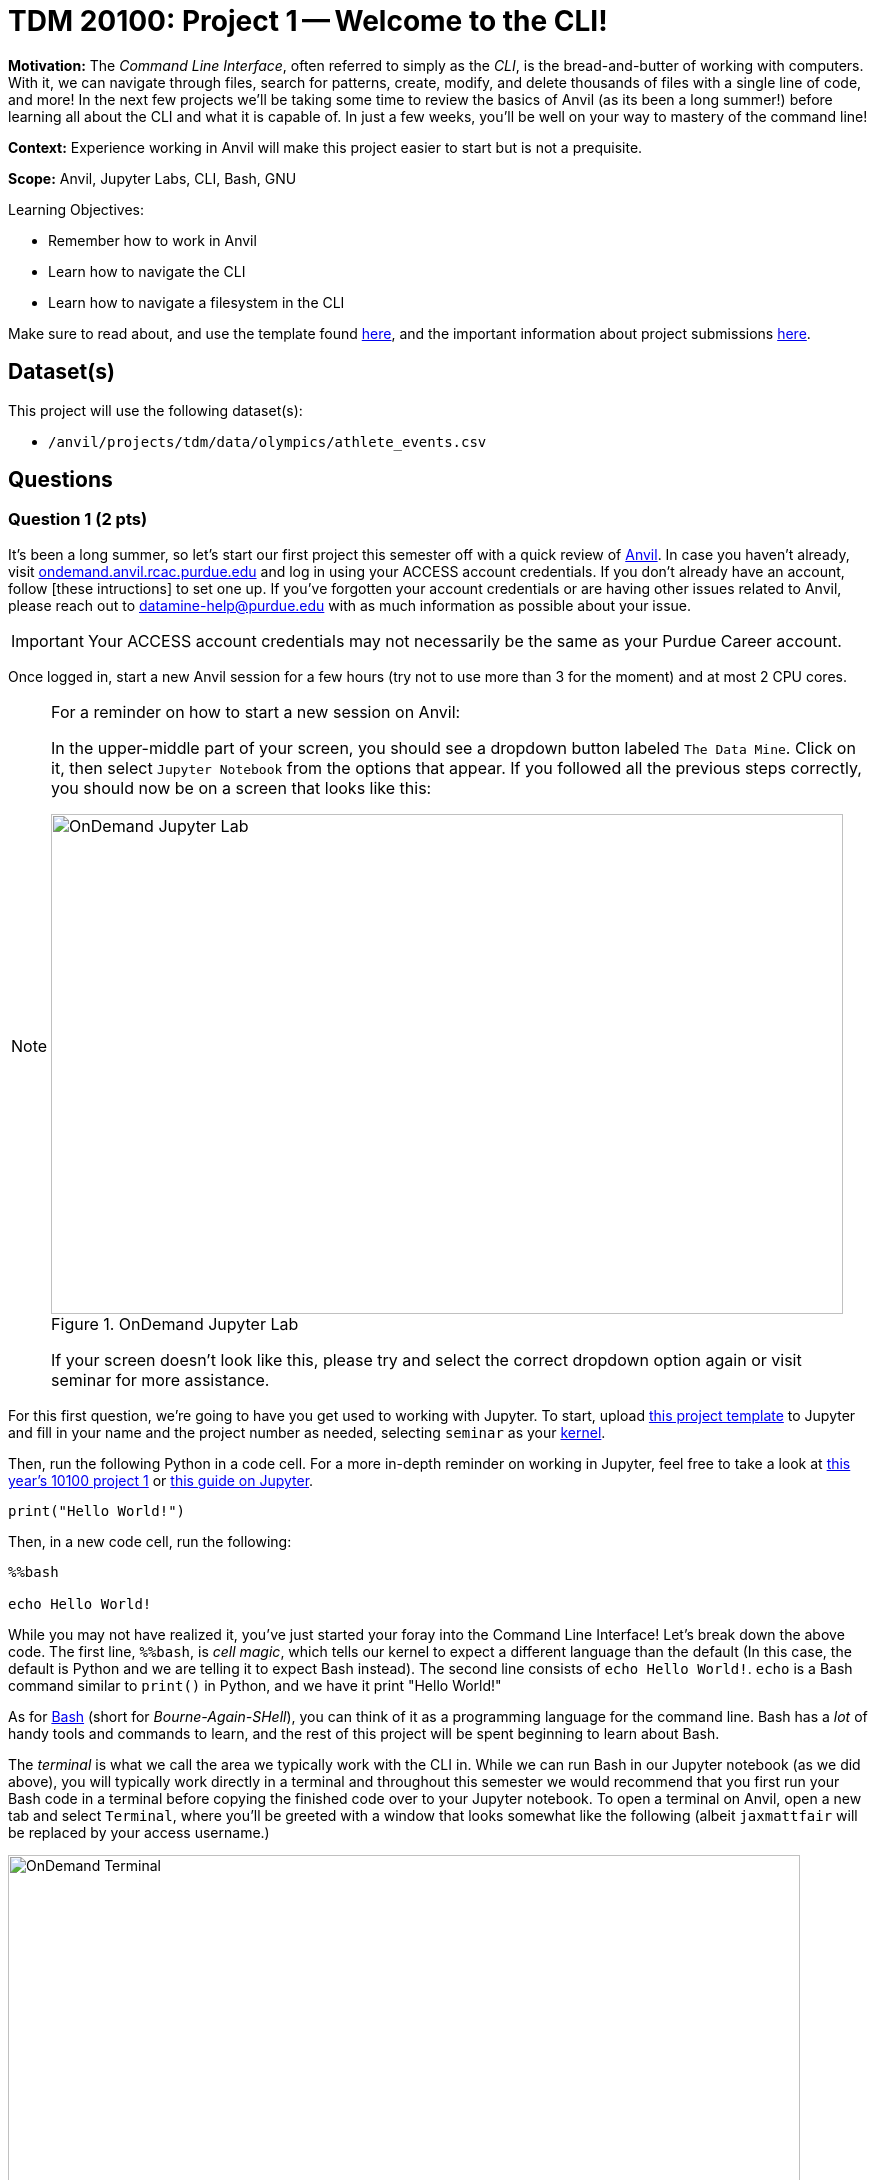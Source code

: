 = TDM 20100: Project 1 -- Welcome to the CLI!

**Motivation:** The _Command Line Interface_, often referred to simply as the _CLI_, is the bread-and-butter of working with computers. With it, we can navigate through files, search for patterns, create, modify, and delete thousands of files with a single line of code, and more! In the next few projects we'll be taking some time to review the basics of Anvil (as its been a long summer!) before learning all about the CLI and what it is capable of. In just a few weeks, you'll be well on your way to mastery of the command line!

**Context:** Experience working in Anvil will make this project easier to start but is not a prequisite.

**Scope:** Anvil, Jupyter Labs, CLI, Bash, GNU

.Learning Objectives:
****
- Remember how to work in Anvil
- Learn how to navigate the CLI
- Learn how to navigate a filesystem in the CLI
****

Make sure to read about, and use the template found xref:templates.adoc[here], and the important information about project submissions xref:submissions.adoc[here].

== Dataset(s)

This project will use the following dataset(s):

- `/anvil/projects/tdm/data/olympics/athlete_events.csv`

== Questions

=== Question 1 (2 pts)

It's been a long summer, so let's start our first project this semester off with a quick review of https://www.rcac.purdue.edu/compute/anvil[Anvil]. In case you haven't already, visit https://ondemand.anvil.rcac.purdue.edu[ondemand.anvil.rcac.purdue.edu] and log in using your ACCESS account credentials. If you don't already have an account, follow [these intructions] to set one up. If you've forgotten your account credentials or are having other issues related to Anvil, please reach out to datamine-help@purdue.edu with as much information as possible about your issue.

[IMPORTANT]
====
Your ACCESS account credentials may not necessarily be the same as your Purdue Career account.
====

Once logged in, start a new Anvil session for a few hours (try not to use more than 3 for the moment) and at most 2 CPU cores.

[NOTE]
====
For a reminder on how to start a new session on Anvil:

In the upper-middle part of your screen, you should see a dropdown button labeled `The Data Mine`. Click on it, then select `Jupyter Notebook` from the options that appear. If you followed all the previous steps correctly, you should now be on a screen that looks like this:

image::f24-101-p1-1.png[OnDemand Jupyter Lab, width=792, height=500, loading=lazy, title="OnDemand Jupyter Lab"]

If your screen doesn't look like this, please try and select the correct dropdown option again or visit seminar for more assistance.
====

For this first question, we're going to have you get used to working with Jupyter. To start, upload https://the-examples-book.com/projects/_attachments/project_template.ipynb[this project template] to Jupyter and fill in your name and the project number as needed, selecting `seminar` as your https://the-examples-book.com/starter-guides/tools-and-standards/unix/jupyter-lab-kernels[kernel].

Then, run the following Python in a code cell. For a more in-depth reminder on working in Jupyter, feel free to take a look at https://the-examples-book.com/projects/fall2024/10100/10100-2024-project1[this year's 10100 project 1] or https://the-examples-book.com/starter-guides/tools-and-standards/jupyter[this guide on Jupyter].

[source, Python]
----
print("Hello World!")
----

Then, in a new code cell, run the following:

[source, Python]
----
%%bash

echo Hello World!
----

While you may not have realized it, you've just started your foray into the Command Line Interface! Let's break down the above code. The first line, `%%bash`, is _cell magic_, which tells our kernel to expect a different language than the default (In this case, the default is Python and we are telling it to expect Bash instead). The second line consists of `echo Hello World!`. `echo` is a Bash command similar to `print()` in Python, and we have it print "Hello World!"

As for https://en.wikipedia.org/wiki/Bash_(Unix_shell)[Bash] (short for _Bourne-Again-SHell_), you can think of it as a programming language for the command line. Bash has a _lot_ of handy tools and commands to learn, and the rest of this project will be spent beginning to learn about Bash.

The _terminal_ is what we call the area we typically work with the CLI in. While we can run Bash in our Jupyter notebook (as we did above), you will typically work directly in a terminal and throughout this semester we would recommend that you first run your Bash code in a terminal before copying the finished code over to your Jupyter notebook. To open a terminal on Anvil, open a new tab and select `Terminal`, where you'll be greeted with a window that looks somewhat like the following (albeit `jaxmattfair` will be replaced by your access username.)

image::f24-201-p1-1.png[OnDemand Terminal, width=792, height=500, loading=lazy, title="OnDemand Terminal"]

Try typing `echo Hello World!` and hitting enter. You should see the terminal print "Hello World!" before waiting for another command. 

To get credit for this question, write a command using `echo` that prints "Hello X!" where "X" is replaced with your name. Be sure to copy your finished command into your Jupyter notebook and run it using _cell magic_ to get credit for your work.

.Deliverables
====
- A command to print "Hello myname!" and the results of running it
====

=== Question 2 (2 pts)

Okay, at this point you probably have a decent idea of how the terminal works. We give it a line of Bash code, we hit enter, and it runs the code. But what if I was to ask you *where* your terminal is running. That may seem like a bit of a nonsense question, so let's investigate over the course of the next two questions.

The terminal we are referring to is simply where you type your input and receive your output. The _shell_, however, is the entity that is actually running your code. If you were to open another terminal tab on Anvil, and then try and reference a variable you defined in the first tab, nothing would happen. This is because the two different tabs are different _shells_, and are largely self-contained (more on this in the future). For a more concrete example, each code cell with the `%%bash` cell magic uses its own shell. When you 'run' the cell, Anvil is really starting a new shell, feeding it all the lines of code it contains, and then 'killing' the cell upon the code completing. Because of this, you'll often find it useful to test and develop all your code in a terminal tab where your work will be preserved from line-to-line and then pasting your completed commands into a notebook cell for your final deliverable.

Let's examine this idea of separate shells in detail. Try running this code all in one cell:

[source, Python]
----
%%bash

fakecommand='echo foobar'
$fakecommand
----

Observe the results. Then, in a new code cell, run:

[source, Python]
----
%%bash

$fakecommand
----

Again, observe the results. You should notice that in the first cell, where we run `fakecommand='echo foobar'` to define a variable named fakecommand, when we run `$fakecommand` it is the same as running `echo foobar`. However, in the second code cell, nothing happens when we run `$fakecommand` because each cell creates its own shell each time it runs - that is to say, the `fakecommand` variable does not exist outside the cell it is defined in. Keep this in mind going forward, as it is a common source of bugs when using Bash with Jupyter notebooks.

The other notable new concept introduced in the above code is variables. In Bash, variables are not nearly as commonly used as in languages like Python or R (for reasons we'll discuss later in the course). However, they can still be useful at times. Defining variables in Bash generally takes the form of `variablename=value` or, if there are spaces in the `value` field, `variablename='value with spaces'`. Notice the single quotes around the value. This is so that our shell knows that everything within the quotes is part of the variable, and not something else on the same line. Bash has a lot of long, single-lined commands, so this is an important distinction. By running `$variablename`, we essentially run the code assigned as the value of that variable.

For an example hinting at the practicality of this, you can do something like below:

[source, Python]
----
%%bash

e="A very long string that we want to print a bunch of times but we don't have to write a bunch of times"
echo $e
echo $e
----

Pretty interesting! We can use variables to shorten long strings! The below code is one way you could find the location of the first letter 'Z' in a file, given the file's name. The third line of code shows an example of using it. For this question, assign the long filename to a variable called `FileName`, and then use the command on the file. Starter code has been provided below, and you only have to fill in the specified lines. You will know your code is correct if it prints the same thing twice.

Once this is working, run the command again, replacing the `'Z'` with a `'J'`. You should get different results.

[source, Python]
----
%%bash

# general structure of the command
grep -n -m 1 'Z' filename

# specific demo
grep -n -m 1 'Z' /anvil/projects/tdm/data/olympics/athlete_events.csv

# starter code
# [FILL IN THIS LINE WITH YOUR VARIABLE ASSIGNMENT]
grep -n -m 1 'Z' $FileName

# [FILL IN THIS LINE, REPLACING 'Z' with 'J']
----

.Deliverables
====
- The results of running the provided code, with the proper variable assignment
====

=== Question 3 (2 pts)

Now that we understand the concepts of shells and variables more, let's answer that question we posed a bit ago: "Where are we?" Run the following code in a markdown cell:

[source, Python]
----
%%bash

pwd
----

You likely see something similar to `/home/x-username`. If the project you're currently working on is within a folder, you may see something more like `/home/x-username/foldername`. The command we just ran, `pwd`, stands for _Print Working Directory_, and it shows us where we are! On the command line, we can think of our computer of being made up of two things: files (like `firstname_lastname_project1.ipynb` or `data.csv`) and directories (basically 'folders' that contain files). The list of folders we're inside of, in-order, is referred to as our _filepath_ or just _path_. `pwd` will print your current path.

Try opening a new terminal window. Run `pwd` again. Is it the same as when you ran it in your Jupyter notebook?

.Deliverables
====
- The results of running `pwd` in a Jupyter notebook code cell
- In a markdown cell, the results of running `pwd` in a new Terminal window
====

=== Question 4 (2 pts)

Okay, now we know where we are. That's progress! However, similar to life, knowing where you are is a lot more useful when you also know what's around you and where you want to go! Try running the following commands in a code cell:

[source, Python]
----
%%bash
pwd
ls
----

If you use Jupyter's built-in file explorer to take a look inside the directory listed by `pwd`, it should be rather clear that `ls` (short for list) is simply listing all of the files in that directory. Now try running these commands in a code cell:

[source, Python]
----
%%bash
pwd
ls -la
----

As you can see, we now get a slightly different output, including at least two 'directories' that weren't in our last output: `.` and `..`. We'll get into what these are in a second, but let's first discuss the new part of our code: `-la`. These are called _flags_, and are optional arguments we can add on to commands that modify their output. Flags are neat for a lot of reasons, but one way that they are very unique is they can often be given in different formats that all mean the same thing. For example, `ls -la`, `ls -l -a`, `ls -al`, and `ls -l --all` all mean the same thing! For a comprehensive list of all the different flags and arguments that a command, for example `ls`, can receive, try typing `man ls`. This will print the "man page" for that command, which is a great source of information about everything it is capable of. For something a bit more beginner friendly and easy to understand, I would _strongly_ encourage you to visit https://explainshell.com/[explainshell.com], a **fantastic** resource for all things CLI.

Okay, with flags out of the way, let's talk about `.` and `..`. Simply speaking, `.` represents the current directory you're in, and `..` represents the _parent directory_, which is the directory containing the one you're currently in. This will make more sense when we talk about another new command: `cd`. `cd`, which stands for 'Change Directory', allows us to move around the filesystem! Try running the following code:

[source, Python]
----
%%bash
pwd
cd ..
pwd
cd ..
pwd
----

As you can see, the above code moves us 'up' two directories by using `..` to reference the parent directory. In the same way, if there was a directory called `folder2` inside `folder1`, and you were outside of `folder1`, you could use `cd folder1/folder2` to get into `folder2`. If you were already inside of `folder1`, you could simply use `cd folder2` to get into `folder2`. From `folder2`, you could also travel to outside of `folder1` by using `cd ../..`.

The `cd` command is extremely versatile and one of the most used commands in the terminal. Let's get some practice using it along with `ls`.

For full credit on this question, write commands to do the following:

. Print your current working directory
. Use `ls` and the appropriate flags to print _all_ the files in the current directory (Hint: we did this above!)
. Use `cd` and `..` to travel up 4 parent directories
. Repeat steps 1 and 2 after using `cd` 

.Deliverables
====
- Between 5-8 Bash commands to perform the above steps
====

=== Question 5 (2 pts)

Okay, so we know how to get our shell to tell us what directory we're in, what that directory contains, and move to different directories relative to our current directory. However, it would be painfully inconvenient to always have to figure out the exact path to where we want to go depending on where we currently are, instead of just having an exact, absolute location that works no matter where we are.

Introducing: _absolute pathing_! So far, we've been using _relative pathing_, which is simply when the path we try and `cd` into or interact with is given relative to where we currently are. For example, `cd ../` and cd `folder2` are both examples of relative pathing. Absolute pathing is when the path we are interacting with makes no assumptions on where we are, and instead gives the _entire_ path to the file, all the way down to the ultimate parent directory called the _root directory_ or just _root_. Absolute pathing can be performed by starting your path with a `/`. For example, `cd /folder2` would be trying to move into a directory called `folder2` that is contained by the root directory.

One last note is that there are lots of shorthand ways to refer to things. For example, in the shell we currently have defined a number of variables to special filepaths that are often used. For example, `~` is shorthand for your **home directory**, which is where most of the user-facing files are stored. If you do `cd ~` or even just `cd`, and then print your working directory, it will always look something like this (on Anvil): `/home/x-username`. You can also refer to home using `$HOME`. Similarly we provide you with a directory for scratch work called `$SCRATCH`, which is actually located at `/anvil/scratch/x-username`. 

[NOTE]
====
To see a full list of variables defined for your shell, you can run `set -o posix ; set`. Alternatively, you can use `printenv` for a more verbose output.
====

[IMPORTANT]
====
**Do not** change the values of your shell variables without a full understanding of what they do first, as it can cause your terminal to not work the way you expect it to (albeit it will be fixable).
====

For this question, we want you to demonstrate your understanding of both relative and absolute pathing. Feel free to explore the filesystem on your own, as you can't really damage anything using only `ls` and `cd` as we've demonstrated throughout the project. At minimum, perform the following actions each in their own markdown cell for clear separation between results.

. `pwd`, then use relative pathing to navigate to your `$SCRATCH` directory. `pwd` for your final results
. `pwd`, then use absolute pathing to navigate to your `$SCRATCH` directory. `pwd` for your final results
. `pwd`, use relative pathing to navigate to the root directory, then `pwd`. Use relative pathing to navigate back to your `$HOME` directory from root, and `pwd` again.

.Deliverables
====
- Use relative pathing to get to `$SCRATCH`
- Use absolute pathing to get to `$SCRATCH`
- Use relative pathing to get to root, and then back to `$HOME`
- Include `pwd` statements as stated to show results of each step
====

== Submitting your Work

With this last question completed, you've successfully made your first dive into the wonderful world of the command line, and can now successfully navigate just about any filesystem we throw at you! This may not seem like it was a hugely difficult project, but the skills you learned in this project are foundational tools that, when built upon, are extremely powerful skills that offer huge benefits in both research and industry.

In the next project we'll go one step further than simply navigating the filesystem and learn how to manipulate it. By creating, destroying, and moving files, we'll be that much closer to having a full functionality through only the CLI.

.Items to submit
====
- firstname_lastname_project1.ipynb
====

[WARNING]
====
You _must_ double check your `.ipynb` after submitting it in gradescope. A _very_ common mistake is to assume that your `.ipynb` file has been rendered properly and contains your code, markdown, and code output even though it may not. **Please** take the time to double check your work. See https://the-examples-book.com/projects/submissions[here] for instructions on how to double check this.

You **will not** receive full credit if your `.ipynb` file does not contain all of the information you expect it to, or if it does not render properly in Gradescope. Please ask a TA if you need help with this.
====